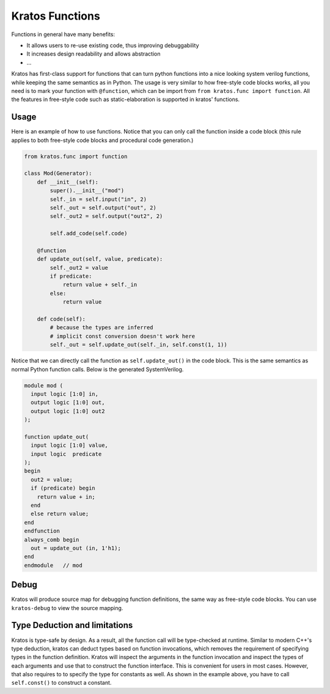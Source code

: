 Kratos Functions
################

Functions in general have many benefits:

- It allows users to re-use existing code, thus improving debuggability
- It increases design readability and allows abstraction
- ...

Kratos has first-class support for functions that can turn python
functions into a nice looking system verilog functions, while keeping
the same semantics as in Python. The usage is very similar to how
free-style code blocks works, all you need is to mark your function
with ``@function``, which can be import from
``from kratos.func import function``. All the features in free-style
code such as static-elaboration is supported in kratos' functions.

Usage
=====

Here is an example of how to use functions. Notice that you can only
call the function inside a code block (this rule applies to both
free-style code blocks and procedural code generation.)

.. code-block:: Python

    from kratos.func import function

    class Mod(Generator):
        def __init__(self):
            super().__init__("mod")
            self._in = self.input("in", 2)
            self._out = self.output("out", 2)
            self._out2 = self.output("out2", 2)

            self.add_code(self.code)

        @function
        def update_out(self, value, predicate):
            self._out2 = value
            if predicate:
                return value + self._in
            else:
                return value

        def code(self):
            # because the types are inferred
            # implicit const conversion doesn't work here
            self._out = self.update_out(self._in, self.const(1, 1))

Notice that we can directly call the function as ``self.update_out()``
in the code block. This is the same semantics as normal Python function
calls. Below is the generated SystemVerilog.

.. code-block:: SystemVerilog

  module mod (
    input logic [1:0] in,
    output logic [1:0] out,
    output logic [1:0] out2
  );

  function update_out(
    input logic [1:0] value,
    input logic  predicate
  );
  begin
    out2 = value;
    if (predicate) begin
      return value + in;
    end
    else return value;
  end
  endfunction
  always_comb begin
    out = update_out (in, 1'h1);
  end
  endmodule   // mod

Debug
=====

Kratos will produce source map for debugging function definitions, the
same way as free-style code blocks. You can use ``kratos-debug`` to view
the source mapping.


Type Deduction and limitations
==============================

Kratos is type-safe by design. As a result, all the function call will
be type-checked at runtime. Similar to modern C++'s type deduction,
kratos can deduct types based on function invocations, which removes
the requirement of specifying types in the function definition. Kratos
will inspect the arguments in the function invocation and inspect the
types of each arguments and use that to construct the function
interface. This is convenient for users in most cases. However, that
also requires to to specify the type for constants as well. As shown
in the example above, you have to call ``self.const()`` to construct
a constant.
